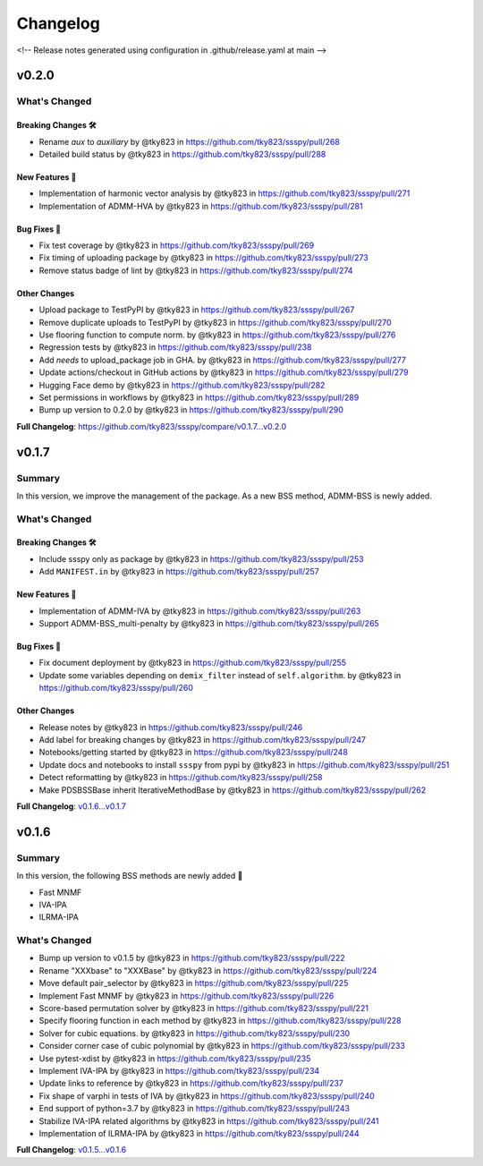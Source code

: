 Changelog
#########

<!-- Release notes generated using configuration in .github/release.yaml at main -->

v0.2.0
******

What's Changed
==============

Breaking Changes 🛠
-------------------
* Rename `aux` to `auxiliary` by @tky823 in https://github.com/tky823/ssspy/pull/268
* Detailed build status by @tky823 in https://github.com/tky823/ssspy/pull/288

New Features 🎉
---------------
* Implementation of harmonic vector analysis by @tky823 in https://github.com/tky823/ssspy/pull/271
* Implementation of ADMM-HVA by @tky823 in https://github.com/tky823/ssspy/pull/281

Bug Fixes 🐛
------------
* Fix test coverage by @tky823 in https://github.com/tky823/ssspy/pull/269
* Fix timing of uploading package by @tky823 in https://github.com/tky823/ssspy/pull/273
* Remove status badge of lint by @tky823 in https://github.com/tky823/ssspy/pull/274

Other Changes
-------------
* Upload package to TestPyPI by @tky823 in https://github.com/tky823/ssspy/pull/267
* Remove duplicate uploads to TestPyPI by @tky823 in https://github.com/tky823/ssspy/pull/270
* Use flooring function to compute norm. by @tky823 in https://github.com/tky823/ssspy/pull/276
* Regression tests by @tky823 in https://github.com/tky823/ssspy/pull/238
* Add `needs` to upload_package job in GHA. by @tky823 in https://github.com/tky823/ssspy/pull/277
* Update actions/checkout in GitHub actions by @tky823 in https://github.com/tky823/ssspy/pull/279
* Hugging Face demo by @tky823 in https://github.com/tky823/ssspy/pull/282
* Set permissions in workflows by @tky823 in https://github.com/tky823/ssspy/pull/289
* Bump up version to 0.2.0 by @tky823 in https://github.com/tky823/ssspy/pull/290


**Full Changelog**: https://github.com/tky823/ssspy/compare/v0.1.7...v0.2.0

v0.1.7
******

Summary
=======
In this version, we improve the management of the package.
As a new BSS method, ADMM-BSS is newly added.

What's Changed
==============

Breaking Changes 🛠
-------------------
* Include ssspy only as package by @tky823 in https://github.com/tky823/ssspy/pull/253
* Add ``MANIFEST.in`` by @tky823 in https://github.com/tky823/ssspy/pull/257

New Features 🎉
---------------
* Implementation of ADMM-IVA by @tky823 in https://github.com/tky823/ssspy/pull/263
* Support ADMM-BSS_multi-penalty by @tky823 in https://github.com/tky823/ssspy/pull/265

Bug Fixes 🐛
------------
* Fix document deployment by @tky823 in https://github.com/tky823/ssspy/pull/255
* Update some variables depending on ``demix_filter`` instead of ``self.algorithm``. by @tky823 in https://github.com/tky823/ssspy/pull/260

Other Changes
-------------
* Release notes by @tky823 in https://github.com/tky823/ssspy/pull/246
* Add label for breaking changes by @tky823 in https://github.com/tky823/ssspy/pull/247
* Notebooks/getting started by @tky823 in https://github.com/tky823/ssspy/pull/248
* Update docs and notebooks to install ``ssspy`` from pypi by @tky823 in https://github.com/tky823/ssspy/pull/251
* Detect reformatting by @tky823 in https://github.com/tky823/ssspy/pull/258
* Make PDSBSSBase inherit IterativeMethodBase by @tky823 in https://github.com/tky823/ssspy/pull/262


**Full Changelog**: `v0.1.6...v0.1.7 <https://github.com/tky823/ssspy/compare/v0.1.6...v0.1.7>`_

v0.1.6
******

Summary
=======
In this version, the following BSS methods are newly added 🚀

- Fast MNMF
- IVA-IPA
- ILRMA-IPA

What's Changed
==============
* Bump up version to v0.1.5 by @tky823 in https://github.com/tky823/ssspy/pull/222
* Rename "XXXbase" to "XXXBase" by @tky823 in https://github.com/tky823/ssspy/pull/224
* Move default pair_selector by @tky823 in https://github.com/tky823/ssspy/pull/225
* Implement Fast MNMF by @tky823 in https://github.com/tky823/ssspy/pull/226
* Score-based permutation solver by @tky823 in https://github.com/tky823/ssspy/pull/221
* Specify flooring function in each method by @tky823 in https://github.com/tky823/ssspy/pull/228
* Solver for cubic equations. by @tky823 in https://github.com/tky823/ssspy/pull/230
* Consider corner case of cubic polynomial by @tky823 in https://github.com/tky823/ssspy/pull/233
* Use pytest-xdist by @tky823 in https://github.com/tky823/ssspy/pull/235
* Implement IVA-IPA by @tky823 in https://github.com/tky823/ssspy/pull/234
* Update links to reference by @tky823 in https://github.com/tky823/ssspy/pull/237
* Fix shape of varphi in tests of IVA by @tky823 in https://github.com/tky823/ssspy/pull/240
* End support of python=3.7 by @tky823 in https://github.com/tky823/ssspy/pull/243
* Stabilize IVA-IPA related algorithms by @tky823 in https://github.com/tky823/ssspy/pull/241
* Implementation of ILRMA-IPA by @tky823 in https://github.com/tky823/ssspy/pull/244


**Full Changelog**: `v0.1.5...v0.1.6 <https://github.com/tky823/ssspy/compare/v0.1.5...v0.1.6>`_
